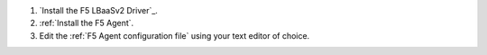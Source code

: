 #. `Install the F5 LBaaSv2 Driver`_.

#. :ref:`Install the F5 Agent`.

#. Edit the :ref:`F5 Agent configuration file` using your text editor of choice.

